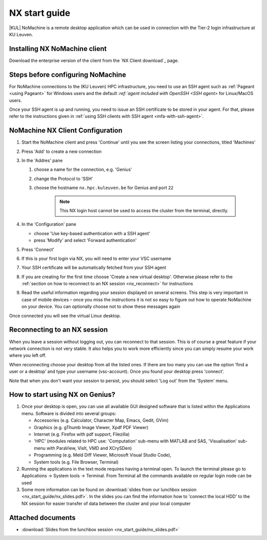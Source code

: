 .. _NX start guide:

NX start guide
==============

|KUL| NoMachine is a remote desktop application which can be used
in connection with the Tier-2 login infrastructure at KU Leuven.

Installing NX NoMachine client
------------------------------

Download the enterprise version of the client from the `NX Client download`_ page.

Steps before configuring NoMachine
----------------------------------

For NoMachine connections to the (KU Leuven) HPC infrastructure, you need to use
an SSH agent such as :ref:`Pageant <using Pageant>`  for Windows users and the
default `:ref:`agent included with OpenSSH <SSH agent>` for Linux/MacOS users.

Once your SSH agent is up and running, you need to issue an SSH certificate to be stored
in your agent.
For that, please refer to the instructions given in
:ref:`using SSH clients with SSH agent <mfa-with-ssh-agent>`.

NoMachine NX Client Configuration
---------------------------------

1. Start the NoMachine client and press 'Continue' until you see the screen
   listing your connections, titled 'Machines'

#. Press 'Add' to create a new connection

#. In the 'Addres' pane

   #. choose a name for the connection, e.g. 'Genius'
   #. change the Protocol to 'SSH'
   #. choose the hostname ``nx.hpc.kuleuven.be`` for Genius and port ``22``

            .. note::

                This NX login host cannot be used to access the cluster
                from the terminal, directly.

#. In the 'Configuration' pane

   - choose 'Use key-based authentication with a SSH agent'
   - press 'Modify' and select 'Forward authentication'

#. Press 'Connect'

#. If this is your first login via NX, you will need to enter your VSC username

#. Your SSH certificate will be automatically fetched from your SSH agent

#. If you are creating for the first time choose 'Create a new virtual desktop'.
   Otherwise please refer to the :ref:`section on how to reconnect to an NX session
   <nx_reconnect>` for instructions

#. Read the useful information regarding your session displayed on several
   screens. This step is very important in case of mobile devices – once
   you miss the instructions it is not so easy to figure out how to operate
   NoMachine on your device. You can optionally choose not to show these
   messages again

Once connected you will see the virtual Linux desktop.

.. _nx_reconnect:

Reconnecting to an NX session
-----------------------------

When you leave a session without logging out, you can reconnect to
that session.  This is of course a great feature if your network
connection is not very stable.  It also helps you to work more
efficiently since you can simply resume your work where you left off.

When reconnecting choose your desktop from all the listed ones. If
there are too many you can use the option 'find a user or a desktop'
and type your username (vsc-account). Once you found your desktop press
'connect'.

Note that when you don't want your session to persist, you should select
'Log out' from the 'System' menu.

How to start using NX on Genius?
----------------------------------

#. Once your desktop is open, you can use all available GUI designed
   software that is listed within the Applications menu. Software is
   divided into several groups:

   -  Accessories (e.g. Calculator, Character Map, Emacs, Gedit, GVim)
   -  Graphics (e.g. gThumb Image Viewer, Xpdf PDF Viewer)
   -  Internet (e.g. Firefox with pdf support, Filezilla)
   -  'HPC' (modules related to HPC use: 'Computation' sub-menu with
      MATLAB and SAS, 'Visualisation' sub-menu with ParaView, VisIt,
      VMD and XCrySDen)
   -  Programming (e.g. Meld Diff Viewer, Microsoft Visual Studio Code),
   -  System tools (e.g. File Browser, Terminal)

#. Running the applications in the text mode requires having a terminal
   open. To launch the terminal please go to Applications -> System
   tools -> Terminal. From Terminal all the commands available on
   regular login node can be used
#. Some more information can be found on :download:`slides from our lunchbox
   session <nx_start_guide/nx_slides.pdf>`. In the slides you can find the
   information how to 'connect the local HDD' to the NX session for
   easier transfer of data between the cluster and your local computer

Attached documents
------------------

-  :download:`Slides from the lunchbox session <nx_start_guide/nx_slides.pdf>`

